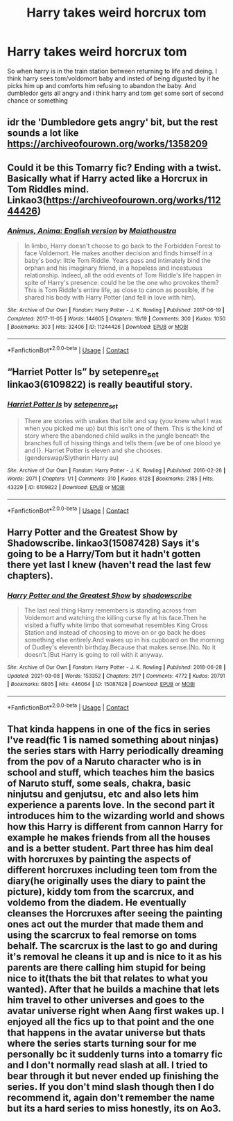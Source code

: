 #+TITLE: Harry takes weird horcrux tom

* Harry takes weird horcrux tom
:PROPERTIES:
:Author: IneffableHusbands78
:Score: 5
:DateUnix: 1620062636.0
:DateShort: 2021-May-03
:FlairText: What's That Fic?
:END:
So when harry is in the train station between returning to life and dieing. I think harry sees tom/voldomort baby and insted of being digusted by it he picks him up and comforts him refusing to abandon the baby. And dumbledor gets all angry and i think harry and tom get some sort of second chance or something


** idr the 'Dumbledore gets angry' bit, but the rest sounds a lot like [[https://archiveofourown.org/works/1358209]]
:PROPERTIES:
:Author: Blade1301
:Score: 2
:DateUnix: 1620064000.0
:DateShort: 2021-May-03
:END:


** Could it be this Tomarry fic? Ending with a twist. Basically what if Harry acted like a Horcrux in Tom Riddles mind. Linkao3([[https://archiveofourown.org/works/11244426]])
:PROPERTIES:
:Author: Quine_
:Score: 2
:DateUnix: 1620065016.0
:DateShort: 2021-May-03
:END:

*** [[https://archiveofourown.org/works/11244426][*/Animus, Anima: English version/*]] by [[https://www.archiveofourown.org/users/Maiathoustra/pseuds/Maiathoustra][/Maiathoustra/]]

#+begin_quote
  In limbo, Harry doesn't choose to go back to the Forbidden Forest to face Voldemort. He makes another decision and finds himself in a baby's body: little Tom Riddle. Years pass and intimately bind the orphan and his imaginary friend, in a hopeless and incestuous relationship. Indeed, all the odd events of Tom Riddle's life happen in spite of Harry's presence: could he be the one who provokes them?This is Tom Riddle's entire life, as close to canon as possible, if he shared his body with Harry Potter (and fell in love with him).
#+end_quote

^{/Site/:} ^{Archive} ^{of} ^{Our} ^{Own} ^{*|*} ^{/Fandom/:} ^{Harry} ^{Potter} ^{-} ^{J.} ^{K.} ^{Rowling} ^{*|*} ^{/Published/:} ^{2017-06-19} ^{*|*} ^{/Completed/:} ^{2017-11-05} ^{*|*} ^{/Words/:} ^{144605} ^{*|*} ^{/Chapters/:} ^{19/19} ^{*|*} ^{/Comments/:} ^{300} ^{*|*} ^{/Kudos/:} ^{1050} ^{*|*} ^{/Bookmarks/:} ^{303} ^{*|*} ^{/Hits/:} ^{32406} ^{*|*} ^{/ID/:} ^{11244426} ^{*|*} ^{/Download/:} ^{[[https://archiveofourown.org/downloads/11244426/Animus%20Anima%20English.epub?updated_at=1606248006][EPUB]]} ^{or} ^{[[https://archiveofourown.org/downloads/11244426/Animus%20Anima%20English.mobi?updated_at=1606248006][MOBI]]}

--------------

*FanfictionBot*^{2.0.0-beta} | [[https://github.com/FanfictionBot/reddit-ffn-bot/wiki/Usage][Usage]] | [[https://www.reddit.com/message/compose?to=tusing][Contact]]
:PROPERTIES:
:Author: FanfictionBot
:Score: 2
:DateUnix: 1620065034.0
:DateShort: 2021-May-03
:END:


** “Harriet Potter Is” by setepenre_set linkao3(6109822) is really beautiful story.
:PROPERTIES:
:Author: ceplma
:Score: 2
:DateUnix: 1620074800.0
:DateShort: 2021-May-04
:END:

*** [[https://archiveofourown.org/works/6109822][*/Harriet Potter Is/*]] by [[https://www.archiveofourown.org/users/setepenre_set/pseuds/setepenre_set][/setepenre_set/]]

#+begin_quote
  There are stories with snakes that bite and say {you knew what I was when you picked me up} but this isn't one of them. This is the kind of story where the abandoned child walks in the jungle beneath the branches full of hissing things and tells them {we be of one blood ye and I}. Harriet Potter is eleven and she chooses. (genderswap/Slytherin Harry au)
#+end_quote

^{/Site/:} ^{Archive} ^{of} ^{Our} ^{Own} ^{*|*} ^{/Fandom/:} ^{Harry} ^{Potter} ^{-} ^{J.} ^{K.} ^{Rowling} ^{*|*} ^{/Published/:} ^{2016-02-26} ^{*|*} ^{/Words/:} ^{2071} ^{*|*} ^{/Chapters/:} ^{1/1} ^{*|*} ^{/Comments/:} ^{310} ^{*|*} ^{/Kudos/:} ^{6128} ^{*|*} ^{/Bookmarks/:} ^{2185} ^{*|*} ^{/Hits/:} ^{43229} ^{*|*} ^{/ID/:} ^{6109822} ^{*|*} ^{/Download/:} ^{[[https://archiveofourown.org/downloads/6109822/Harriet%20Potter%20Is.epub?updated_at=1617338153][EPUB]]} ^{or} ^{[[https://archiveofourown.org/downloads/6109822/Harriet%20Potter%20Is.mobi?updated_at=1617338153][MOBI]]}

--------------

*FanfictionBot*^{2.0.0-beta} | [[https://github.com/FanfictionBot/reddit-ffn-bot/wiki/Usage][Usage]] | [[https://www.reddit.com/message/compose?to=tusing][Contact]]
:PROPERTIES:
:Author: FanfictionBot
:Score: 1
:DateUnix: 1620074816.0
:DateShort: 2021-May-04
:END:


** Harry Potter and the Greatest Show by Shadowscribe. linkao3(15087428) Says it's going to be a Harry/Tom but it hadn't gotten there yet last I knew (haven't read the last few chapters).
:PROPERTIES:
:Author: JennaSayquah
:Score: 2
:DateUnix: 1620082695.0
:DateShort: 2021-May-04
:END:

*** [[https://archiveofourown.org/works/15087428][*/Harry Potter and the Greatest Show/*]] by [[https://www.archiveofourown.org/users/shadowscribe/pseuds/shadowscribe][/shadowscribe/]]

#+begin_quote
  The last real thing Harry remembers is standing across from Voldemort and watching the killing curse fly at his face.Then he visited a fluffy white limbo that somewhat resembles King Cross Station and instead of choosing to move on or go back he does something else entirely.And wakes up in his cupboard on the morning of Dudley's eleventh birthday.Because that makes sense.(No. No it doesn't.)But Harry is going to roll with it anyway.
#+end_quote

^{/Site/:} ^{Archive} ^{of} ^{Our} ^{Own} ^{*|*} ^{/Fandom/:} ^{Harry} ^{Potter} ^{-} ^{J.} ^{K.} ^{Rowling} ^{*|*} ^{/Published/:} ^{2018-06-28} ^{*|*} ^{/Updated/:} ^{2021-03-08} ^{*|*} ^{/Words/:} ^{153352} ^{*|*} ^{/Chapters/:} ^{21/?} ^{*|*} ^{/Comments/:} ^{4772} ^{*|*} ^{/Kudos/:} ^{20791} ^{*|*} ^{/Bookmarks/:} ^{6805} ^{*|*} ^{/Hits/:} ^{446064} ^{*|*} ^{/ID/:} ^{15087428} ^{*|*} ^{/Download/:} ^{[[https://archiveofourown.org/downloads/15087428/Harry%20Potter%20and%20the.epub?updated_at=1619737106][EPUB]]} ^{or} ^{[[https://archiveofourown.org/downloads/15087428/Harry%20Potter%20and%20the.mobi?updated_at=1619737106][MOBI]]}

--------------

*FanfictionBot*^{2.0.0-beta} | [[https://github.com/FanfictionBot/reddit-ffn-bot/wiki/Usage][Usage]] | [[https://www.reddit.com/message/compose?to=tusing][Contact]]
:PROPERTIES:
:Author: FanfictionBot
:Score: 2
:DateUnix: 1620082718.0
:DateShort: 2021-May-04
:END:


** That kinda happens in one of the fics in series I've read(fic 1 is named something about ninjas) the series stars with Harry periodically dreaming from the pov of a Naruto character who is in school and stuff, which teaches him the basics of Naruto stuff, some seals, chakra, basic ninjutsu and genjutsu, etc and also lets him experience a parents love. In the second part it introduces him to the wizarding world and shows how this Harry is different from cannon Harry for example he makes friends from all the houses and is a better student. Part three has him deal with horcruxes by painting the aspects of different horcruxes including teen tom from the diary(he originally uses the diary to paint the picture), kiddy tom from the scarcrux, and voldemo from the diadem. He eventually cleanses the Horcruxes after seeing the painting ones act out the murder that made them and using the scarcrux to feal remorse on toms behalf. The scarcrux is the last to go and during it's removal he cleans it up and is nice to it as his parents are there calling him stupid for being nice to it(thats the bit that relates to what you wanted). After that he builds a machine that lets him travel to other universes and goes to the avatar universe right when Aang first wakes up. I enjoyed all the fics up to that point and the one that happens in the avatar universe but thats where the series starts turning sour for me personally bc it suddenly turns into a tomarry fic and I don't normally read slash at all. I tried to bear through it but never ended up finishing the series. If you don't mind slash though then I do recommend it, again don't remember the name but its a hard series to miss honestly, its on Ao3.
:PROPERTIES:
:Author: mr_Meaty68
:Score: 2
:DateUnix: 1620092248.0
:DateShort: 2021-May-04
:END:
